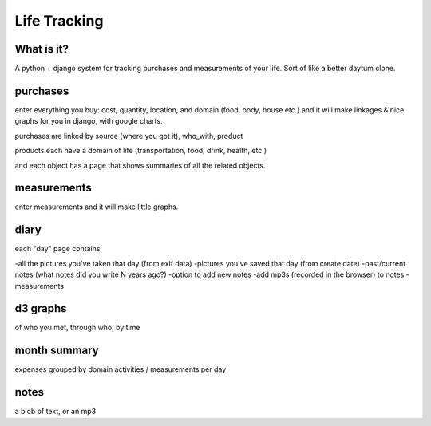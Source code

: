 ----------------------------------------
Life Tracking
----------------------------------------

What is it?
---------------------
A python + django system for tracking purchases and measurements of your life.  Sort of like a better daytum clone.

purchases
--------------
enter everything you buy: cost, quantity, location, and domain (food, body, house etc.) and it will make linkages & nice graphs for you in django, with google charts.

purchases are linked by source (where you got it), who_with, product

products each have a domain of life (transportation, food, drink, health, etc.)

and each object has a page that shows summaries of all the related objects.

measurements
----------------------
enter measurements and it will make little graphs.

diary
------
each "day" page contains 

-all the pictures you've taken that day (from exif data)
-pictures you've saved that day (from create date)
-past/current notes (what notes did you write N years ago?)
-option to add new notes
-add mp3s (recorded in the browser) to notes
-measurements

d3 graphs
-----------------
of who you met, through who, by time

month summary
------------------
expenses grouped by domain
activities / measurements per day

notes
------
a blob of text, or an mp3
